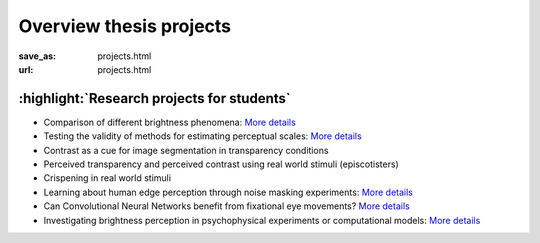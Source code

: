 ************************
Overview thesis projects
************************


:save_as: projects.html
:url: projects.html


.. _student_projects:

:highlight:`Research projects for students`
--------------------------------------------

- Comparison of different brightness phenomena: `More details <https://www.psyco.tu-berlin.de/SP_vergleich_helligkeitsphaenomene.html>`__

- Testing the validity of methods for estimating perceptual scales: `More details <https://www.psyco.tu-berlin.de/SP_estimate_perceptual_scales.html>`__

- Contrast as a cue for image segmentation in transparency conditions

- Perceived transparency and perceived contrast using real world stimuli (episcotisters)

- Crispening in real world stimuli

- Learning about human edge perception through noise masking experiments: `More details <https://www.psyco.tu-berlin.de/SP_edges_in_noise.html>`__

- Can Convolutional Neural Networks benefit from fixational eye movements? `More details <https://www.psyco.tu-berlin.de/SP_CNNs_and_FEMs.html>`__

- Investigating brightness perception in psychophysical experiments or computational models: `More details <https://www.psyco.tu-berlin.de/SP_brench.html>`__




